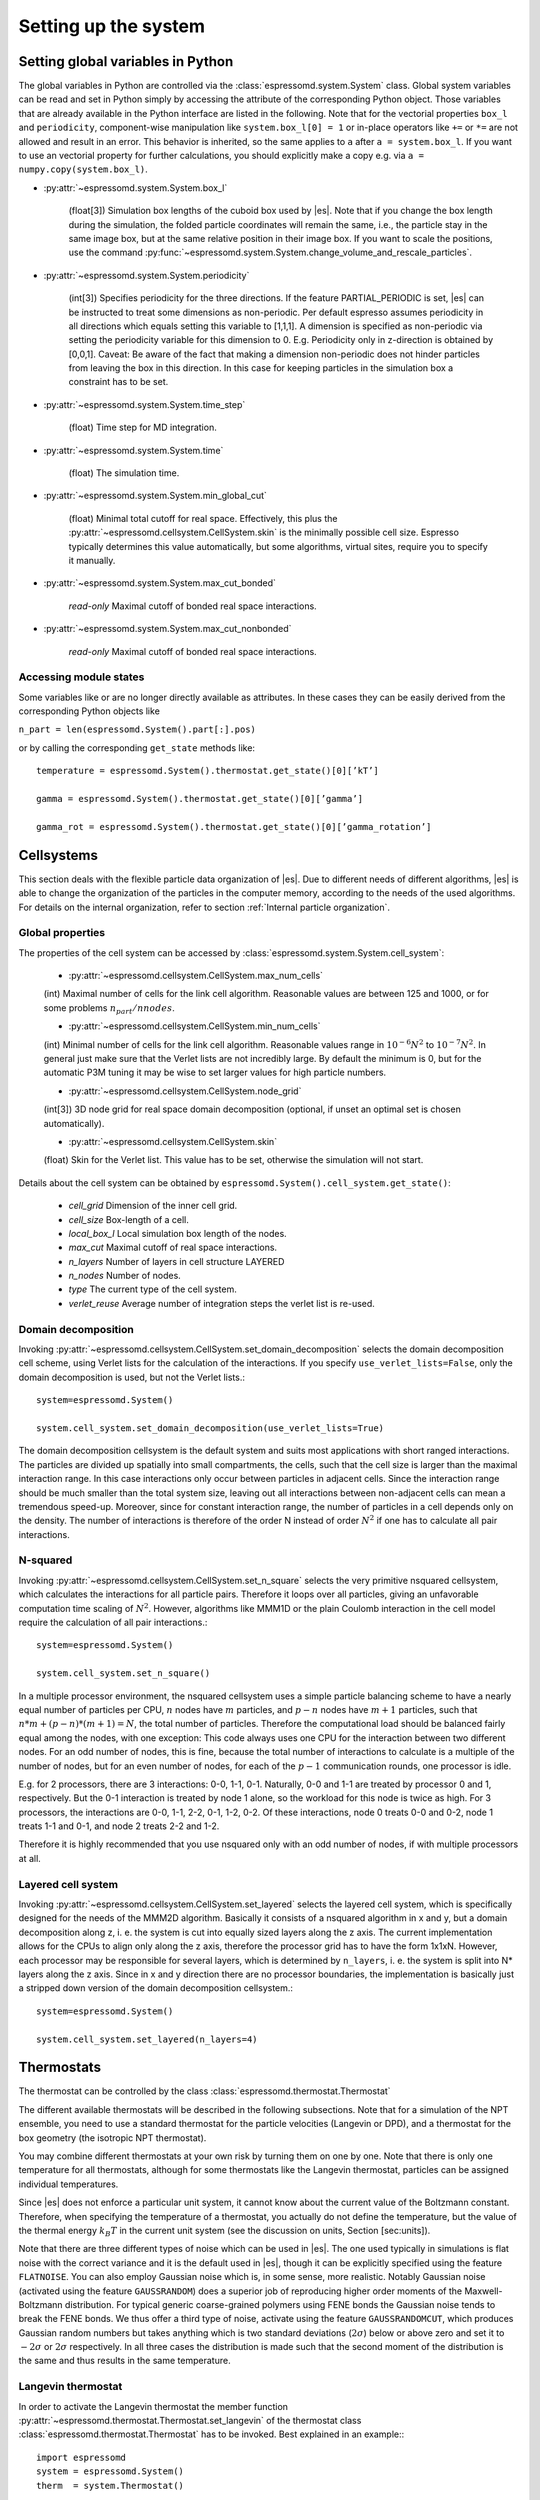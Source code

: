 .. _Setting up the system:

Setting up the system
=====================

.. _Setting global variables in Python:

Setting global variables in Python
----------------------------------

The global variables in Python are controlled via the
:class:`espressomd.system.System` class.
Global system variables can be read and set in Python simply by accessing the
attribute of the corresponding Python object. Those variables that are already
available in the Python interface are listed in the following. Note that for the
vectorial properties ``box_l`` and ``periodicity``, component-wise manipulation
like ``system.box_l[0] = 1`` or in-place operators like ``+=`` or ``*=`` are not
allowed and result in an error. This behavior is inherited, so the same applies
to ``a`` after ``a = system.box_l``. If you want to use an vectorial property
for further calculations, you should explicitly make a copy e.g. via
``a = numpy.copy(system.box_l)``.

* :py:attr:`~espressomd.system.System.box_l`

    (float[3]) Simulation box lengths of the cuboid box used by |es|.
    Note that if you change the box length during the simulation, the folded
    particle coordinates will remain the same, i.e., the particle stay in
    the same image box, but at the same relative position in their image
    box. If you want to scale the positions, use the command
    :py:func:`~espressomd.system.System.change_volume_and_rescale_particles`.

* :py:attr:`~espressomd.system.System.periodicity`

    (int[3]) Specifies periodicity for the three directions. If the feature
    PARTIAL\_PERIODIC is set, |es| can be instructed to treat some
    dimensions as non-periodic. Per default espresso assumes periodicity in
    all directions which equals setting this variable to [1,1,1]. A
    dimension is specified as non-periodic via setting the periodicity
    variable for this dimension to 0. E.g. Periodicity only in z-direction
    is obtained by [0,0,1]. Caveat: Be aware of the fact that making a
    dimension non-periodic does not hinder particles from leaving the box in
    this direction. In this case for keeping particles in the simulation box
    a constraint has to be set. 

* :py:attr:`~espressomd.system.System.time_step`

    (float) Time step for MD integration.

* :py:attr:`~espressomd.system.System.time`

    (float) The simulation time.

* :py:attr:`~espressomd.system.System.min_global_cut`

    (float) Minimal total cutoff for real space. Effectively, this plus the
    :py:attr:`~espressomd.cellsystem.CellSystem.skin` is the minimally possible cell size. Espresso typically determines
    this value automatically, but some algorithms, virtual sites, require
    you to specify it manually.

* :py:attr:`~espressomd.system.System.max_cut_bonded`

    *read-only* Maximal cutoff of bonded real space interactions.

* :py:attr:`~espressomd.system.System.max_cut_nonbonded`

    *read-only* Maximal cutoff of bonded real space interactions.

.. _Accessing module states:

Accessing module states
~~~~~~~~~~~~~~~~~~~~~~~

Some variables like or are no longer directly available as attributes.
In these cases they can be easily derived from the corresponding Python
objects like

``n_part = len(espressomd.System().part[:].pos)``

or by calling the corresponding ``get_state`` methods like::

    temperature = espressomd.System().thermostat.get_state()[0][’kT’]
    
    gamma = espressomd.System().thermostat.get_state()[0][’gamma’]
    
    gamma_rot = espressomd.System().thermostat.get_state()[0][’gamma_rotation’]

.. _Cellsystems:

Cellsystems
-----------

This section deals with the flexible particle data organization of |es|. Due
to different needs of different algorithms, |es| is able to change the
organization of the particles in the computer memory, according to the
needs of the used algorithms. For details on the internal organization,
refer to section :ref:`Internal particle organization`.

.. _Global properties:

Global properties
~~~~~~~~~~~~~~~~~

The properties of the cell system can be accessed by
:class:`espressomd.system.System.cell_system`:

    * :py:attr:`~espressomd.cellsystem.CellSystem.max_num_cells`

    (int) Maximal number of cells for the link cell algorithm. Reasonable
    values are between 125 and 1000, or for some problems :math:`n_part / nnodes`.

    * :py:attr:`~espressomd.cellsystem.CellSystem.min_num_cells`

    (int) Minimal number of cells for the link cell algorithm. Reasonable
    values range in :math:`10^{-6} N^2` to :math:`10^{-7} N^2`. In general 
    just make sure that the Verlet lists are not incredibly large. By default the
    minimum is 0, but for the automatic P3M tuning it may be wise to set larger
    values for high particle numbers.

    * :py:attr:`~espressomd.cellsystem.CellSystem.node_grid`
    
    (int[3]) 3D node grid for real space domain decomposition (optional, if
    unset an optimal set is chosen automatically).

    * :py:attr:`~espressomd.cellsystem.CellSystem.skin`
    
    (float) Skin for the Verlet list. This value has to be set, otherwise the simulation will not start.

Details about the cell system can be obtained by ``espressomd.System().cell_system.get_state()``:

    * `cell_grid`       Dimension of the inner cell grid.
    * `cell_size`       Box-length of a cell.
    * `local_box_l`     Local simulation box length of the nodes.
    * `max_cut`         Maximal cutoff of real space interactions.
    * `n_layers`        Number of layers in cell structure LAYERED
    * `n_nodes`         Number of nodes.
    * `type`            The current type of the cell system.
    * `verlet_reuse`    Average number of integration steps the verlet list is re-used.

.. _Domain decomposition:

Domain decomposition
~~~~~~~~~~~~~~~~~~~~

Invoking :py:attr:`~espressomd.cellsystem.CellSystem.set_domain_decomposition` 
selects the domain decomposition cell scheme, using Verlet lists
for the calculation of the interactions. If you specify ``use_verlet_lists=False``, only the
domain decomposition is used, but not the Verlet lists.::

    system=espressomd.System()

    system.cell_system.set_domain_decomposition(use_verlet_lists=True)

The domain decomposition cellsystem is the default system and suits most
applications with short ranged interactions. The particles are divided
up spatially into small compartments, the cells, such that the cell size
is larger than the maximal interaction range. In this case interactions
only occur between particles in adjacent cells. Since the interaction
range should be much smaller than the total system size, leaving out all
interactions between non-adjacent cells can mean a tremendous speed-up.
Moreover, since for constant interaction range, the number of particles
in a cell depends only on the density. The number of interactions is
therefore of the order N instead of order :math:`N^2` if one has to
calculate all pair interactions.

.. _N-squared:

N-squared
~~~~~~~~~

Invoking :py:attr:`~espressomd.cellsystem.CellSystem.set_n_square`
selects the very primitive nsquared cellsystem, which calculates
the interactions for all particle pairs. Therefore it loops over all
particles, giving an unfavorable computation time scaling of
:math:`N^2`. However, algorithms like MMM1D or the plain Coulomb
interaction in the cell model require the calculation of all pair
interactions.::

    system=espressomd.System()

    system.cell_system.set_n_square()

In a multiple processor environment, the nsquared cellsystem uses a
simple particle balancing scheme to have a nearly equal number of
particles per CPU, :math:`n` nodes have :math:`m` particles, and
:math:`p-n` nodes have :math:`m+1` particles, such that
:math:`n*m+(p-n)*(m+1)=N`, the total number of particles. Therefore the
computational load should be balanced fairly equal among the nodes, with
one exception: This code always uses one CPU for the interaction between
two different nodes. For an odd number of nodes, this is fine, because
the total number of interactions to calculate is a multiple of the
number of nodes, but for an even number of nodes, for each of the
:math:`p-1` communication rounds, one processor is idle.

E.g. for 2 processors, there are 3 interactions: 0-0, 1-1, 0-1.
Naturally, 0-0 and 1-1 are treated by processor 0 and 1, respectively.
But the 0-1 interaction is treated by node 1 alone, so the workload for
this node is twice as high. For 3 processors, the interactions are 0-0,
1-1, 2-2, 0-1, 1-2, 0-2. Of these interactions, node 0 treats 0-0 and
0-2, node 1 treats 1-1 and 0-1, and node 2 treats 2-2 and 1-2.

Therefore it is highly recommended that you use nsquared only with an
odd number of nodes, if with multiple processors at all.

.. _Layered cell system:

Layered cell system
~~~~~~~~~~~~~~~~~~~

Invoking :py:attr:`~espressomd.cellsystem.CellSystem.set_layered`
selects the layered cell system, which is specifically designed for
the needs of the MMM2D algorithm. Basically it consists of a nsquared
algorithm in x and y, but a domain decomposition along z, i. e. the
system is cut into equally sized layers along the z axis. The current
implementation allows for the CPUs to align only along the z axis,
therefore the processor grid has to have the form 1x1xN. However, each
processor may be responsible for several layers, which is determined by
``n_layers``, i. e. the system is split into N\* layers along the z axis. Since in x
and y direction there are no processor boundaries, the implementation is
basically just a stripped down version of the domain decomposition
cellsystem.::

    system=espressomd.System()

    system.cell_system.set_layered(n_layers=4)

.. _Thermostats:

Thermostats
-----------

The thermostat can be controlled by the class :class:`espressomd.thermostat.Thermostat`

The different available thermostats will be described in the following
subsections. Note that for a simulation of the NPT ensemble, you need to
use a standard thermostat for the particle velocities (Langevin or DPD),
and a thermostat for the box geometry (the isotropic NPT thermostat).

You may combine different thermostats at your own risk by turning them
on one by one. Note that there is only one temperature for all
thermostats, although for some thermostats like the Langevin thermostat,
particles can be assigned individual temperatures.

Since |es| does not enforce a particular unit system, it cannot know about
the current value of the Boltzmann constant. Therefore, when specifying
the temperature of a thermostat, you actually do not define the
temperature, but the value of the thermal energy :math:`k_B T` in the
current unit system (see the discussion on units, Section [sec:units]).

Note that there are three different types of noise which can be used in
|es|. The one used typically in simulations is flat noise with the correct
variance and it is the default used in |es|, though it can be explicitly
specified using the feature ``FLATNOISE``. You can also employ Gaussian noise which
is, in some sense, more realistic. Notably Gaussian noise (activated
using the feature ``GAUSSRANDOM``) does a superior job of reproducing higher order
moments of the Maxwell-Boltzmann distribution. For typical generic
coarse-grained polymers using FENE bonds the Gaussian noise tends to
break the FENE bonds. We thus offer a third type of noise, activate
using the feature ``GAUSSRANDOMCUT``, which produces Gaussian random numbers but takes
anything which is two standard deviations (:math:`2\sigma`) below or
above zero and set it to :math:`-2\sigma` or :math:`2\sigma`
respectively. In all three cases the distribution is made such that the
second moment of the distribution is the same and thus results in the
same temperature.

.. _Langevin thermostat:

Langevin thermostat
~~~~~~~~~~~~~~~~~~~

In order to activate the Langevin thermostat the member function
:py:attr:`~espressomd.thermostat.Thermostat.set_langevin` of the thermostat
class :class:`espressomd.thermostat.Thermostat` has to be invoked.
Best explained in an example:::
    
    import espressomd
    system = espressomd.System()
    therm  = system.Thermostat()

    therm.set_langevin(kT=1.0, gamma=1.0)

As explained before the temperature is set as thermal energy :math:`k_\mathrm{B} T`. 
The Langevin thermostat consists of a friction and noise term coupled
via the fluctuation-dissipation theorem. The friction term is a function
of the particle velocities. By specifying the diffusion coefficient for
the particle becomes

.. math:: D = \frac{\text{temperature}}{\text{gamma}}.

The relaxation time is given by :math:`\text{gamma}/\text{MASS}`, with
``MASS`` the particle’s mass.  For a more detailed explanation, refer to
:cite:`grest86a`.  An anisotropic diffusion coefficient tensor is available to
simulate anisotropic colloids (rods, etc.) properly. It can be enabled by the
feature ``PARTICLE_ANISOTROPY``.

If the feature ``ROTATION`` is compiled in, the rotational degrees of freedom are
also coupled to the thermostat. If only the first two arguments are
specified then the diffusion coefficient for the rotation is set to the
same value as that for the translation.

A separate rotational diffusion coefficient can be set by inputting
``gamma_rotate``.  This also allows one to properly match the translational and
rotational diffusion coefficients of a sphere. ``ROTATIONAL_INERTIA`` Feature
enables an anisotropic rotational diffusion coefficient tensor through
corresponding friction coefficients. 

Finally, the two options allow one to switch the translational and rotational
thermalization on or off separately, maintaining the frictional behavior. This
can be useful, for instance, in high Péclet number active matter systems, where
one only wants to thermalize the rotational degrees of freedom and
translational motion is effected by the self-propulsion.

Using the Langevin thermostat, it is possible to set a temperature and a
friction coefficient for every particle individually via the feature
``LANGEVIN_PER_PARTICLE``.  Consult the reference of the ``part`` command
(chapter :ref:`Setting up particles`) for information on how to achieve this.

..
    .. _GHMC thermostat:

    GHMC thermostat
    ~~~~~~~~~~~~~~~

    .. todo::
        this is not yet implemented in the python interface.


    Implements Generalized Hybrid Monte Carlo (GHMC) as a thermostat. GHMC
    is a simulation method for sampling the canonical ensemble
    :cite:`mehlig92`. The method consists of MC cycles that
    combine a few constant energy MD steps, specified by , followed by a
    Metropolis criterion for their acceptance. Prior to integration, the
    particles momenta are mixed with momenta sampled from the appropriate
    Boltzmann distribution.

    Given the particles momenta :math:`\mathbf{p}^j` from the last
    :math:`j^{th}` GHMC cycle the new momenta are generated by:
    :math:`\mathbf{p}^{j+1}=\cos(\phi)\mathbf{p}^j+\sin(\phi)\pmb{\xi}`,
    where :math:`\pmb{\xi}` is a noise vector of random Gaussian variables
    with zero mean and variance :math:`1/\mathrm{temperature}` (see
    :cite:`horowitz91` for more details). The momenta mixing
    parameter :math:`\cos(\phi)` corresponds to in the implementation.

    In case the MD step is rejected, the particles momenta may be flipped.
    This is specified by setting the / option, for the option half of the
    rejected MD steps randomly result in momenta flip. The default for
    momenta flip is . The :math:`\pmb{\xi}` noise vector’s variance can be
    tuned to exactly :math:`1/\mathrm{temperature}` by specifying the option.
    The default for temperature scaling is .

.. _Dissipative Particle Dynamics (DPD):

Dissipative Particle Dynamics (DPD)
~~~~~~~~~~~~~~~~~~~~~~~~~~~~~~~~~~~~

To realize a complete DPD fluid model, three parts are needed:
The DPD thermostat, which controls the temperate, a dissipative
interaction between the particles that make up the fluid,
see :ref:`DPD interaction`, and a repulsive conservative force.

The DPD thermostat can be invoked by the function:
:py:attr:`espressomd.thermostat.Thermostat.set_dpd`
which takes :math:`k_\mathrm{B} T` as the only argument.

The friction coefficients and cutoff are controlled via the
:ref:`DPD interaction` on a per type-pair basis. For details see
there.

As a conservative force any interaction potential can be used,
see :ref:`Isotropic non-bonded interactions`. A common choice is
a force ramp which is implemented as :ref:`Hat interaction`.

A complete example of setting up a DPD fluid and running it
to sample the equation of state can be found in samples/dpd.py.

DPD adds a velocity dependent dissipative force and a random force
to the conservative pair forces.

The friction (dissipative) and noise (random) term are coupled via the
fluctuation- dissipation theorem. The friction term is a function of the
relative velocity of particle pairs. The DPD thermostat is better for
dynamics than the Langevin thermostat, since it mimics hydrodynamics in
the system.

When using a Lennard-Jones interaction, :math:`{r\_cut} =
2^{\frac{1}{6}} \sigma` is a good value to choose, so that the
thermostat acts on the relative velocities between nearest neighbor
particles. Larger cutoffs including next nearest neighbors or even more
are unphysical.

Boundary conditions for DPD can be introduced by adding the boundary
as a particle constraint, and setting a velocity and a type on it, see
:class:`espressomd.constraints.Constraint`. Then a
:ref:`DPD interaction` with the type can be defined, which acts as a
boundary condition.

.. _Isotropic NPT thermostat:

Isotropic NPT thermostat
~~~~~~~~~~~~~~~~~~~~~~~~

This feature allows to simulate an (on average) homogeneous and isotropic system in the NPT ensemble.
In order to use this feature, ``NPT`` has to be defined in the ``myconfig.hpp``.
Activate the NPT thermostat with the command :py:func:`~espressomd.thermostat.Thermostat.set_npt`
and set the following parameters:

    * kT:     (float) Thermal energy of the heat bath
    * gamma0: (float) Friction coefficient of the bath
    * gammav: (float) Artificial friction coefficient for the volume fluctuations.

Also, setup the integrator for the NPT ensemble with :py:func:`~espressomd.system.integrator.set_isotropic_npt` 
and the parameters:

    * ext_pressure:  (float) The external pressure as float variable.
    * piston:        (float) The mass of the applied piston as float variable.

This thermostat is based on the Anderson thermostat (see
:cite:`andersen80a,mann05d`) and will thermalize the box
geometry. It will only do isotropic changes of the box. 
See this code snippet for the two commands::

    import espressomd

    system=espressomd.System()
    system.thermostat.set_npt(kT=1.0, gamma0=1.0, gammav=1.0)
    system.integrator.set_isotropic_npt(ext_pressure=1.0, piston=1.0)

Be aware that this feature is neither properly examined for all systems
nor is it maintained regularly. If you use it and notice strange
behavior, please contribute to solving the problem.

.. _CUDA:

CUDA
----

:py:attr:`~espressomd.cuda_init.CudaInitHandle()` command can be used to choose the GPU for all subsequent
GPU-computations. Note that due to driver limitations, the GPU cannot be
changed anymore after the first GPU-using command has been issued, for
example ``lbfluid``. If you do not choose the GPU manually before that,
CUDA internally chooses one, which is normally the most powerful GPU
available, but load-independent.::
    
    system=espressomd.System()

    dev = system.cuda_init_handle.device
    system.cuda_init_handle.device = dev

The first invocation in the sample above returns the id of the set graphics card, the second one sets the 
device id.

.. _GPU Acceleration with CUDA:

GPU Acceleration with CUDA
~~~~~~~~~~~~~~~~~~~~~~~~~~

.. note::
    `Feature CUDA required`


|es| is capable of GPU acceleration to speed up simulations.
Not every simulation method is parallelizable or profits from 
GPU acceleration. Refer to :ref:`Available simulation methods`
to check whether your desired method can be used on the GPU.
In order to use GPU acceleration you need a NVIDIA GPU
and it needs to have at least compute capability 2.0.

For more information please check :class:`espressomd.cuda_init.CudaInitHandle`.

.. _List available CUDA devices:

List available CUDA devices
~~~~~~~~~~~~~~~~~~~~~~~~~~~

If you want to list available CUDA devices
you should access :attr:`espressomd.cuda_init.CudaInitHandle.device_list`, e.g.,::

    system=espressomd.System()

    print(system.cuda_init_handle.device_list)

This attribute is read only and will return a dictionary containing
the device id as key and the device name as its' value.

.. _Selection of CUDA device:

Selection of CUDA device
~~~~~~~~~~~~~~~~~~~~~~~~

When you start ``pypresso`` your first GPU should
be selected. 
If you wanted to use the second GPU, this can be done 
by setting :attr:`espressomd.cuda_init.CudaInitHandle.device` as follows::

    system=espressomd.System()

    system.cuda_init_handle.device = 1

Setting a device id outside the valid range or a device
which does not meet the minimum requirements will raise
an exception.
